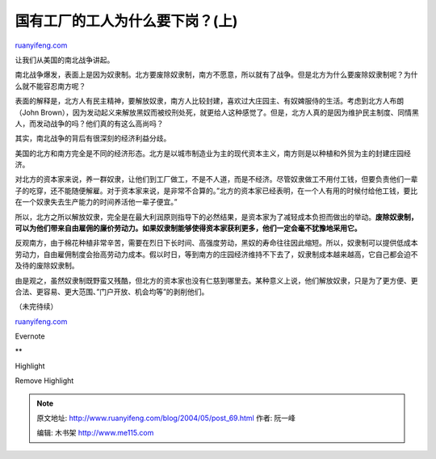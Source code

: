 .. _200405_post_69:

国有工厂的工人为什么要下岗？(上)
===================================================

`ruanyifeng.com <http://www.ruanyifeng.com/blog/2004/05/post_69.html>`__

让我们从美国的南北战争讲起。

南北战争爆发，表面上是因为奴隶制。北方要废除奴隶制，南方不愿意，所以就有了战争。但是北方为什么要废除奴隶制呢？为什么就不能容忍南方呢？

表面的解释是，北方人有民主精神，要解放奴隶，南方人比较封建，喜欢过大庄园主、有奴婢服侍的生活。考虑到北方人布朗（John
Brown），因为发动起义来解放黑奴而被绞刑处死，就更给人这种感觉了。但是，北方人真的是因为维护民主制度、同情黑人，而发动战争的吗？他们真的有这么高尚吗？

其实，南北战争的背后有很深刻的经济利益分歧。

美国的北方和南方完全是不同的经济形态。北方是以城市制造业为主的现代资本主义，南方则是以种植和外贸为主的封建庄园经济。

对北方的资本家来说，养一群奴隶，让他们到工厂做工，不是不人道，而是不经济。尽管奴隶做工不用付工钱，但要负责他们一辈子的吃穿，还不能随便解雇。对于资本家来说，是非常不合算的。”北方的资本家已经表明，在一个人有用的时候付给他工钱，要比在一个奴隶失去生产能力的时间养活他一辈子便宜。”

所以，北方之所以解放奴隶，完全是在最大利润原则指导下的必然结果，是资本家为了减轻成本负担而做出的举动。\ **废除奴隶制，可以为他们带来自由雇佣的廉价劳动力。如果奴隶制能够使得资本家获利更多，他们一定会毫不犹豫地采用它。**

反观南方，由于棉花种植非常辛苦，需要在烈日下长时间、高强度劳动，黑奴的寿命往往因此缩短。所以，奴隶制可以提供低成本劳动力，自由雇佣制度会抬高劳动力成本。假以时日，等到南方的庄园经济维持不下去了，奴隶制成本越来越高，它自己都会迫不及待的废除奴隶制。

由是观之，虽然奴隶制既野蛮又残酷，但北方的资本家也没有仁慈到哪里去。某种意义上说，他们解放奴隶，只是为了更方便、更合法、更容易、更大范围、”门户开放、机会均等”的剥削他们。

（未完待续）

`ruanyifeng.com <http://www.ruanyifeng.com/blog/2004/05/post_69.html>`__

Evernote

**

Highlight

Remove Highlight

.. note::
    原文地址: http://www.ruanyifeng.com/blog/2004/05/post_69.html 
    作者: 阮一峰 

    编辑: 木书架 http://www.me115.com
